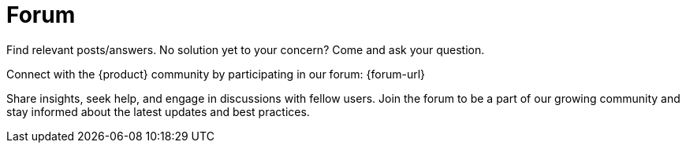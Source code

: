 = Forum

Find relevant posts/answers.
No solution yet to your concern?
Come and ask your question.

Connect with the {product} community by participating in our forum: {forum-url}

Share insights, seek help, and engage in discussions with fellow users.
Join the forum to be a part of our growing community and stay informed about the latest updates and best practices.